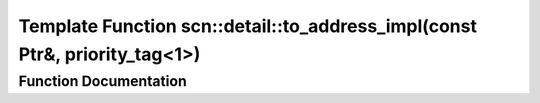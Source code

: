 .. _exhale_function_namespacescn_1_1detail_1a2daddc0bde1e4ec212568fefc1747988:

Template Function scn::detail::to_address_impl(const Ptr&, priority_tag<1>)
===========================================================================

.. did not find file this was defined in


Function Documentation
----------------------


.. doxygenfunction:: scn::detail::to_address_impl(const Ptr&, priority_tag<1>)
